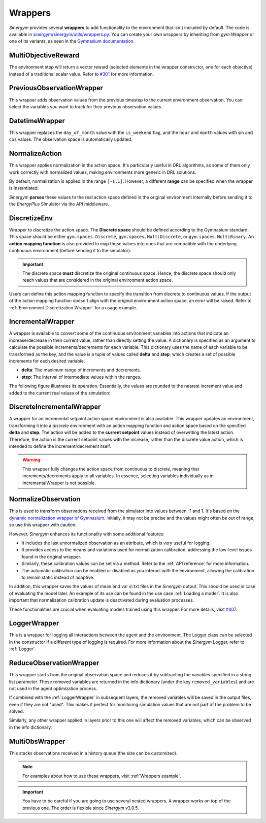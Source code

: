 ############
Wrappers
############

*Sinergym* provides several **wrappers** to add functionality to the environment that isn't included by default. 
The code is available in 
`sinergym/sinergym/utils/wrappers.py <https://github.com/ugr-sail/sinergym/blob/main/sinergym/utils/wrappers.py>`__. 
You can create your own wrappers by inheriting from *gym.Wrapper* or one of its variants, as seen in the 
`Gymnasium documentation <https://gymnasium.farama.org/tutorials/gymnasium_basics/implementing_custom_wrappers/>`__.

***********************
MultiObjectiveReward
***********************

The environment step will return a vector reward (selected elements in the wrapper constructor, 
one for each objective) instead of a traditional scalar value. Refer to 
`#301 <https://github.com/ugr-sail/sinergym/issues/301>`__ for more information.

***************************
PreviousObservationWrapper
***************************

This wrapper adds observation values from the previous timestep to the current environment 
observation. You can select the variables you want to track for their previous observation values.

***********************
DatetimeWrapper
***********************

This wrapper replaces the ``day_of_month`` value with the ``is_weekend`` flag, and the ``hour`` and ``month`` 
values with sin and cos values. The observation space is automatically updated.

***********************
NormalizeAction
***********************

This wrapper applies normalization in the action space. It's particularly useful in DRL algorithms, 
as some of them only work correctly with normalized values, making environments more generic in DRL solutions.

By default, normalization is applied in the range ``[-1,1]``. However, a different **range** can be specified 
when the wrapper is instantiated.

*Sinergym* **parses** these values to the real action space defined in the original environment internally 
before sending it to the *EnergyPlus* Simulator via the API middleware.

.. image:: /_static/normalize_action_wrapper.png
  :scale: 50 %
  :alt: Normalize action wrapper graph.
  :align: center

***********************
DiscretizeEnv
***********************

Wrapper to discretize the action space. The **Discrete space** should be defined according to the Gymnasium standard. 
This space should be either ``gym.spaces.Discrete``, ``gym.spaces.MultiDiscrete``, or ``gym.spaces.MultiBinary``. 
An **action mapping function** is also provided to map these values into ones that are compatible with the underlying 
continuous environment (before sending it to the simulator).

.. important:: The discrete space **must** discretize the original continuous space. Hence, 
               the discrete space should only reach values that are considered in the original 
               environment action space.

Users can define this action mapping function to specify the transition from discrete to continuous values. 
If the output of the action mapping function doesn't align with the original environment action space, 
an error will be raised. Refer to :ref:`Environment Discretization Wrapper` for a usage example.

.. image:: /_static/discretize_wrapper.png
  :scale: 50 %
  :alt: Discretize wrapper graph.
  :align: center

***************************
IncrementalWrapper
***************************

A wrapper is available to convert some of the continuous environment variables into actions that indicate an 
increase/decrease in their current value, rather than directly setting the value. A dictionary is specified 
as an argument to calculate the possible increments/decrements for each variable. This dictionary uses the name 
of each variable to be transformed as the key, and the value is a tuple of values called **delta** and **step**, 
which creates a set of possible increments for each desired variable.

- **delta**: The maximum range of increments and decrements.

- **step**: The interval of intermediate values within the ranges.

The following figure illustrates its operation. Essentially, the values are rounded to the nearest increment 
value and added to the current real values of the simulation:

.. image:: /_static/incremental_wrapper.png
  :scale: 50 %
  :alt: Incremental wrapper graph.
  :align: center

***************************
DiscreteIncrementalWrapper
***************************

A wrapper for an incremental setpoint action space environment is also available. This wrapper updates 
an environment, transforming it into a *discrete* environment with an action mapping function and action 
space based on the specified **delta** and **step**. The action will be added to the **current setpoint** 
values instead of overwriting the latest action. Therefore, the action is the current setpoint values with 
the increase, rather than the discrete value action, which is intended to define the increment/decrement itself.

.. warning:: This wrapper fully changes the action space from continuous to discrete, meaning that increments/decrements 
             apply to all variables. In essence, selecting variables individually as in IncrementalWrapper is not possible.

.. image:: /_static/discrete_incremental_wrapper.png
  :scale: 50 %
  :alt: Discrete incremental wrapper graph.
  :align: center

***********************
NormalizeObservation
***********************

This is used to transform observations received from the simulator into values between -1 and 1. 
It's based on the 
`dynamic normalization wrapper of Gymnasium <https://gymnasium.farama.org/_modules/gymnasium/wrappers/normalize/#NormalizeObservation>`__. 
Initially, it may not be precise and the values might often be out of range, so use this wrapper 
with caution.

However, *Sinergym* enhances its functionality with some additional features:

- It includes the last unnormalized observation as an attribute, which is very useful for logging.

- It provides access to the means and variations used for normalization calibration, addressing the low-level 
  issues found in the original wrapper.

- Similarly, these calibration values can be set via a method. Refer to the :ref:`API reference` for more information.

- The automatic calibration can be enabled or disabled as you interact with the environment, allowing the 
  calibration to remain static instead of adaptive.

In addition, this wrapper saves the values of mean and var in txt files in the 
*Sinergym* output. This should be used in case of evaluating the model later. 
An example of its use can be found in the use case :ref:`Loading a model`. It is
also important that normalization calibration update is deactivated during evaluation
processes.

These functionalities are crucial when evaluating models trained using this wrapper. 
For more details, visit `#407 <https://github.com/ugr-sail/sinergym/issues/407>`__.

***********************
LoggerWrapper
***********************

This is a wrapper for logging all interactions between the agent and the environment. The Logger class can 
be selected in the constructor if a different type of logging is required. For more information about the 
*Sinergym* Logger, refer to :ref:`Logger`.

**************************
ReduceObservationWrapper
**************************

This wrapper starts from the original observation space and reduces it by subtracting the variables 
specified in a string list parameter. These removed variables are returned in the info dictionary 
(under the key ``removed_variables``) and are not used in the agent optimization process.

If combined with the :ref:`LoggerWrapper` in subsequent layers, the removed variables will be saved 
in the output files, even if they are not "used". This makes it perfect for monitoring simulation 
values that are not part of the problem to be solved.

Similarly, any other wrapper applied in layers prior to this one will affect the removed variables, 
which can be observed in the info dictionary.

***********************
MultiObsWrapper
***********************

This stacks observations received in a history queue (the size can be customized).


.. note:: For examples about how to use these wrappers, visit :ref:`Wrappers example`.

.. important:: You have to be careful if you are going to use several nested wrappers.
               A wrapper works on top of the previous one. The order is flexible since *Sinergym* v3.0.5.